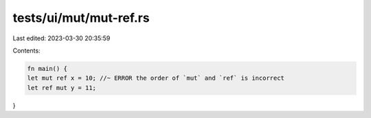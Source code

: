 tests/ui/mut/mut-ref.rs
=======================

Last edited: 2023-03-30 20:35:59

Contents:

.. code-block:: rs

    fn main() {
    let mut ref x = 10; //~ ERROR the order of `mut` and `ref` is incorrect
    let ref mut y = 11;
}


